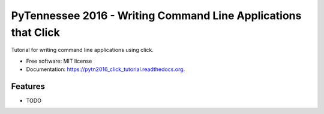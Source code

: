 ===============================
PyTennessee 2016 - Writing Command Line Applications that Click
===============================

.. image:: https://img.shields.io/travis/tylerdave/pytn2016_click_tutorial.svg
        :target: https://travis-ci.org/tylerdave/pytn2016_click_tutorial

.. image:: https://img.shields.io/pypi/v/pytn2016_click_tutorial.svg
        :target: https://pypi.python.org/pypi/pytn2016_click_tutorial


Tutorial for writing command line applications using click.

* Free software: MIT license
* Documentation: https://pytn2016_click_tutorial.readthedocs.org.

Features
--------

* TODO
